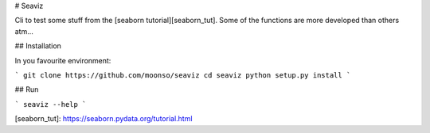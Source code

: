 
# Seaviz

Cli to test some stuff from the [seaborn tutorial][seaborn_tut].
Some of the functions are more developed than others atm...

## Installation

In you favourite environment:

```
git clone https://github.com/moonso/seaviz
cd seaviz
python setup.py install
```

## Run

```
seaviz --help
```





[seaborn_tut]: https://seaborn.pydata.org/tutorial.html

